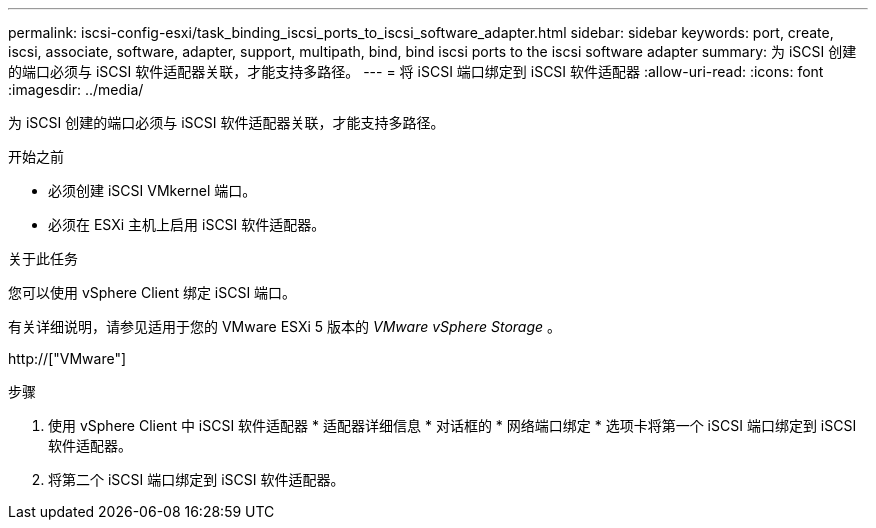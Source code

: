 ---
permalink: iscsi-config-esxi/task_binding_iscsi_ports_to_iscsi_software_adapter.html 
sidebar: sidebar 
keywords: port, create, iscsi, associate, software, adapter, support, multipath, bind, bind iscsi ports to the iscsi software adapter 
summary: 为 iSCSI 创建的端口必须与 iSCSI 软件适配器关联，才能支持多路径。 
---
= 将 iSCSI 端口绑定到 iSCSI 软件适配器
:allow-uri-read: 
:icons: font
:imagesdir: ../media/


[role="lead"]
为 iSCSI 创建的端口必须与 iSCSI 软件适配器关联，才能支持多路径。

.开始之前
* 必须创建 iSCSI VMkernel 端口。
* 必须在 ESXi 主机上启用 iSCSI 软件适配器。


.关于此任务
您可以使用 vSphere Client 绑定 iSCSI 端口。

有关详细说明，请参见适用于您的 VMware ESXi 5 版本的 _VMware vSphere Storage_ 。

http://["VMware"]

.步骤
. 使用 vSphere Client 中 iSCSI 软件适配器 * 适配器详细信息 * 对话框的 * 网络端口绑定 * 选项卡将第一个 iSCSI 端口绑定到 iSCSI 软件适配器。
. 将第二个 iSCSI 端口绑定到 iSCSI 软件适配器。

